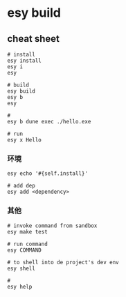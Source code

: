 * esy build
  
** cheat sheet


   #+begin_src shell
	 # install
	 esy install
	 esy i
	 esy
	 
	 # build
	 esy build
	 esy b
	 esy
	 
	 #
	 esy b dune exec ./hello.exe
	 
	 # run 
	 esy x Hello
   #+end_src

*** 环境
	
   #+begin_src shell
	 esy echo '#{self.install}'
   #+end_src

   #+begin_src shell
	   # add dep
	   esy add <dependency>
   #+end_src

*** 其他   
   #+begin_src shell
	 # invoke command from sandbox
	 esy make test
	 
	 # run command 
	 esy COMMAND
	 
	 # to shell into de project's dev env
	 esy shell
	 
	 #
	 esy help
   #+end_src
